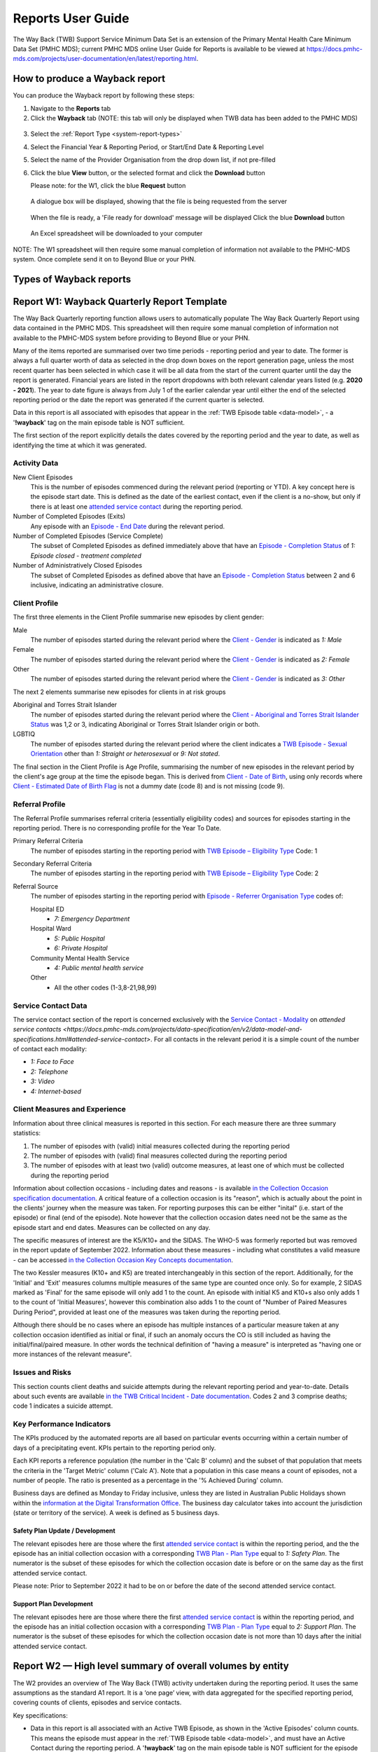 .. _reports-user-docs:

Reports User Guide
==================

The Way Back (TWB) Support Service Minimum Data Set is an extension of the
Primary Mental Health Care Minimum Data Set (PMHC MDS);
current PMHC MDS online User Guide for Reports is available to be viewed at
https://docs.pmhc-mds.com/projects/user-documentation/en/latest/reporting.html.


.. _produce-system-report:

How to produce a Wayback report
^^^^^^^^^^^^^^^^^^^^^^^^^^^^^^^

You can produce the Wayback report by following these steps:

1. Navigate to the **Reports** tab
2. Click the **Wayback** tab (NOTE: this tab will only be displayed when TWB data has been added to the PMHC MDS)

.. figure:: screen-shots/reports-system.png
   :alt: Reports tab View

3. Select the :ref:`Report Type <system-report-types>`
4. Select the Financial Year & Reporting Period, or Start/End Date & Reporting Level
5. Select the name of the Provider Organisation from the drop down list, if not pre-filled
6. Click the blue **View** button, or the selected format and click the **Download** button

   Please note: for the W1, click the blue **Request** button

.. figure:: screen-shots/reports-system-completed.png
   :alt: Reports tab View

   A dialogue box will be displayed, showing that the file is being requested from the server

.. figure:: screen-shots/reports-message-requesting.png
   :alt: PMHC MDS File Selected

   When the file is ready, a 'File ready for download' message will be displayed
   Click the blue **Download** button

.. figure:: screen-shots/reports-message-download.png
   :alt: PMHC MDS File Selected

   An Excel spreadsheet will be downloaded to your computer

NOTE: The W1 spreadsheet will then require some manual completion of information
not available to the PMHC-MDS system. Once complete send it on to Beyond Blue or
your PHN.


.. _system-report-types:

Types of Wayback reports
^^^^^^^^^^^^^^^^^^^^^^^^

.. contents::
   :local:
   :depth: 2

.. _category-w1:

Report W1: Wayback Quarterly Report Template
^^^^^^^^^^^^^^^^^^^^^^^^^^^^^^^^^^^^^^^^^^^^

The Way Back Quarterly reporting function allows users to automatically populate
The Way Back Quarterly Report using data contained in the PMHC MDS. This spreadsheet
will then require some manual completion of information not available to the
PMHC-MDS system before providing to Beyond Blue or your PHN.

Many of the items reported are summarised over two time periods - reporting
period and year to date. The former is always a full quarter worth of data
as selected in the drop down boxes on the report generation page, unless the
most recent quarter has been selected in which case it will be all data from
the start of the current quarter until the day the report is generated.
Financial years are listed in the report dropdowns with both relevant calendar
years listed (e.g. **2020 - 2021**). The year to date figure is always from
July 1 of the earlier calendar year until either the end of the selected
reporting period or the date the report was generated if the current quarter
is selected.

Data in this report is all associated with episodes that appear in the :ref:`TWB Episode table <data-model>`, - a '**!wayback**' tag on the main episode table is NOT sufficient.

The first section of the report explicitly details the dates covered by the
reporting period and the year to date, as well as identifying the time at which
it was generated.

Activity Data
"""""""""""""

New Client Episodes
  This is the number of episodes commenced during the relevant period
  (reporting or YTD). A key concept here is the episode start date. This is
  defined as the date of the earliest contact, even if the client is a no-show,
  but only if there is at least one `attended service contact <https://docs.pmhc-mds.com/projects/data-specification/en/v2/data-model-and-specifications.html#attended-service-contact>`_
  during the reporting period.

Number of Completed Episodes (Exits)
  Any episode with an
  `Episode - End Date <https://docs.pmhc-mds.com/projects/data-specification/en/v2/data-model-and-specifications.html#episode-end-date>`_
  during the relevant period.

Number of Completed Episodes (Service Complete)
  The subset of Completed Episodes as defined immediately above that have an
  `Episode - Completion Status <https://docs.pmhc-mds.com/projects/data-specification/en/latest/data-model-and-specifications.html#episode-completion-status>`_
  of  `1: Episode closed - treatment completed`

Number of Administratively Closed Episodes
  The subset of Completed Episodes as defined above that have an
  `Episode - Completion Status <https://docs.pmhc-mds.com/projects/data-specification/en/latest/data-model-and-specifications.html#episode-completion-status>`_
  between 2 and 6 inclusive, indicating an administrative closure.

Client Profile
""""""""""""""

The first three elements in the Client Profile summarise new episodes by client
gender:

Male
  The number of episodes started during the relevant period where the
  `Client - Gender <https://docs.pmhc-mds.com/projects/data-specification/en/latest/data-model-and-specifications.html#episode-completion-status>`_
  is indicated as `1: Male`

Female
  The number of episodes started during the relevant period where the
  `Client - Gender <https://docs.pmhc-mds.com/projects/data-specification/en/latest/data-model-and-specifications.html#episode-completion-status>`_
  is indicated as `2: Female`

Other
  The number of episodes started during the relevant period where the
  `Client - Gender <https://docs.pmhc-mds.com/projects/data-specification/en/latest/data-model-and-specifications.html#episode-completion-status>`_
  is indicated as `3: Other`

The next 2 elements summarise new episodes for clients in at risk groups

Aboriginal and Torres Strait Islander
  The number of episodes started during the relevant period where the
  `Client - Aboriginal and Torres Strait Islander Status <https://docs.pmhc-mds.com/projects/data-specification/en/latest/data-model-and-specifications.html#client-aboriginal-and-torres-strait-islander-status>`_
  was 1,2 or 3, indicating Aboriginal or Torres Strait Islander origin or both.

LGBTIQ
  The number of episodes started during the relevant period where the client
  indicates a `TWB Episode - Sexual Orientation <https://docs.pmhc-mds.com/projects/data-specification-wayback/en/v3/data-specification/data-model-and-specifications.html#twb-episode-sexual-orientation>`_
  other than `1: Straight or heterosexual` or `9: Not stated`.

The final section in the Client Profile is Age Profile, summarising the number
of new episodes in the relevant period by the client's age group at the time
the episode began. This is derived from `Client - Date of Birth <https://docs.pmhc-mds.com/projects/data-specification/en/latest/data-model-and-specifications.html#client-date-of-birth>`_,
using only records where `Client - Estimated Date of Birth Flag <https://docs.pmhc-mds.com/projects/data-specification/en/latest/data-model-and-specifications.html#client-estimated-date-of-birth-flag>`_
is not a dummy date (code 8) and is not missing (code 9).

Referral Profile
""""""""""""""""

The Referral Profile summarises referral criteria (essentially eligibility
codes) and sources for episodes starting in the reporting period. There is
no corresponding profile for the Year To Date.

Primary Referral Criteria
  The number of episodes starting in the reporting period with
  `TWB Episode – Eligibility Type <https://docs.pmhc-mds.com/projects/data-specification-wayback/en/v3/data-specification/data-model-and-specifications.html#twb-episode-eligibility-type>`_
  Code: 1

Secondary Referral Criteria
  The number of episodes starting in the reporting period with
  `TWB Episode – Eligibility Type <https://docs.pmhc-mds.com/projects/data-specification-wayback/en/v3/data-specification/data-model-and-specifications.html#twb-episode-eligibility-type>`_
  Code: 2

Referral Source
  The number of episodes starting in the reporting period with
  `Episode - Referrer Organisation Type <https://docs.pmhc-mds.com/projects/data-specification/en/v2/data-model-and-specifications.html#episode-referrer-organisation-type>`_
  codes of:

  Hospital ED
    * `7: Emergency Department`

  Hospital Ward
    * `5: Public Hospital`
    * `6: Private Hospital`

  Community Mental Health Service
    * `4: Public mental health service`

  Other
    * All the other codes (1-3,8-21,98,99)

Service Contact Data
""""""""""""""""""""

The service contact section of the report is concerned exclusively with the
`Service Contact - Modality <https://docs.pmhc-mds.com/projects/data-specification/en/latest/data-model-and-specifications.html#service-contact-modality)>`_
on `attended service contacts <https://docs.pmhc-mds.com/projects/data-specification/en/v2/data-model-and-specifications.html#attended-service-contact>`.
For all contacts in the relevant period it is a simple count of the number of
contact each modality:

* `1: Face to Face`
* `2: Telephone`
* `3: Video`
* `4: Internet-based`

Client Measures and Experience
""""""""""""""""""""""""""""""

Information about three clinical measures is reported in this section. For each
measure there are three summary statistics:

1. The number of episodes with (valid) initial measures collected during the
   reporting period
2. The number of episodes with (valid) final measures collected during the
   reporting period
3. The number of episodes with at least two (valid) outcome measures, at least one
   of which must be collected during the reporting period

Information about collection occasions - including dates and reasons - is
available `in the Collection Occasion specification documentation <https://docs.pmhc-mds.com/projects/data-specification-wayback/en/v3/data-specification/data-model-and-specifications.html#collection-occasion>`_.
A critical feature of a collection occasion is its "reason", which is actually
about the point in the clients' journey when the measure was taken. For
reporting purposes this can be either "inital" (i.e. start of the episode) or
final (end of the episode). Note however that the collection occasion dates
need not be the same as the episode start and end dates. Measures can be
collected on any day.

The specific measures of interest are the K5/K10+ and the SIDAS. The WHO-5 was formerly reported but was removed in the report update of September 2022.
Information about these measures - including what constitutes a valid measure
- can be accessed `in the Collection Occasion Key Concepts documentation <https://docs.pmhc-mds.com/projects/data-specification-wayback/en/v3/data-specification/key-concepts.html#collection-occasion>`_.

The two Kessler measures (K10+ and K5) are treated interchangeably in this section of the report.
Additionally, for the 'Initial' and 'Exit' measures columns multiple measures of the same type are counted once only.
So for example, 2 SIDAS marked as 'Final' for the same episode will only add 1 to the count. An episode with initial K5 and K10+s also only adds 1 to the count of 'Initial Measures', however this combination also adds 1 to the count of "Number of Paired Measures During Period", provided at least one of the measures was taken during the reporting period.

Although there should be no cases where an episode has multiple instances of
a particular measure taken at any collection occasion identified as initial
or final, if such an anomaly occurs the CO is still included as having the
initial/final/paired measure. In other words the technical definition of
"having a measure" is interpreted as "having one or more instances of the
relevant measure".

Issues and Risks
""""""""""""""""

This section counts client deaths and suicide attempts during the relevant
reporting period and year-to-date. Details about such events are available
`in the TWB Critical Incident - Date documentation <https://docs.pmhc-mds.com/projects/data-specification-wayback/en/v3/data-specification/data-model-and-specifications.html?highlight=critical%20incidents#twb-critical-incident-type>`_.
Codes 2 and 3 comprise deaths; code 1 indicates a suicide attempt.

Key Performance Indicators
""""""""""""""""""""""""""

The KPIs produced by the automated reports are all based on particular events
occurring within a certain number of days of a precipitating event. KPIs
pertain to the reporting period only.

Each KPI reports a reference population (the number in the 'Calc B' column)
and the subset of that population that meets the criteria in the 'Target Metric'
column ('Calc A'). Note that a population in this case means a count of
episodes, not a number of people.  The ratio is presented as a percentage
in the '% Achieved During' column.

Business days are defined as Monday to Friday inclusive, unless they are
listed in Australian Public Holidays shown within the
`information at the Digital Transformation Office <https://data.gov.au/dataset/ds-dga-b1bc6077-dadd-4f61-9f8c-002ab2cdff10/details?q=>`_.
The business day calculator takes into account the jurisdiction (state or
territory of the service). A week is defined as 5 business days.

Safety Plan Update / Development
--------------------------------

The relevant episodes here are those where the first `attended service contact <https://docs.pmhc-mds.com/projects/data-specification/en/v2/data-model-and-specifications.html#attended-service-contact>`_
is within the reporting period, and the the episode has an initial
collection occasion with a corresponding
`TWB Plan - Plan Type <https://docs.pmhc-mds.com/projects/data-specification-wayback/en/v3/data-specification/data-model-and-specifications.html#twb-plan-plan-type>`_
equal to `1: Safety Plan`. The numerator is the subset of these episodes for
which the collection occasion date is before or on the same day as the first
attended service contact. 

Please note: Prior to September 2022 it had to be on or before the date of the second attended service contact.

Support Plan Development
------------------------

The relevant episodes here are those where there the first `attended service contact <https://docs.pmhc-mds.com/projects/data-specification/en/v2/data-model-and-specifications.html#attended-service-contact>`_
is within the reporting period, and the episode has an initial
collection occasion with a corresponding
`TWB Plan - Plan Type <https://docs.pmhc-mds.com/projects/data-specification-wayback/en/v3/data-specification/data-model-and-specifications.html#twb-plan-plan-type>`_
equal to `2: Support Plan`. The numerator is the subset of these episodes for
which the collection occasion date is not more than 10 days after the initial
attended service contact.

.. _category-w2:

Report W2 — High level summary of overall volumes by entity
^^^^^^^^^^^^^^^^^^^^^^^^^^^^^^^^^^^^^^^^^^^^^^^^^^^^^^^^^^^

The W2 provides an overview of The Way Back (TWB) activity undertaken during the reporting period. It uses the same assumptions as the standard A1 report. It is a ‘one page’ view, with data aggregated for the specified reporting period, covering counts of clients, episodes and service contacts.

Key specifications:

* Data in this report is all associated with an Active TWB Episode, as shown in the 'Active Episodes' column counts. This means the episode must appear in the :ref:`TWB Episode table <data-model>`, and must have an Active Contact during the reporting period. A '**!wayback**' tag on the main episode table is NOT sufficient for the episode to be included in this report.
* The 'Active Contacts' column counts all the `Attended Service Contacts <https://docs.pmhc-mds.com/projects/data-specification/en/v2/data-model-and-specifications.html#attended-service-contact>`_ (i.e. non-no show) that occurred during the reporting period that were associated with an Active TWB Episode.
* The 'Active Clients' column counts the number of unique clients who were the recipient of services delivered as part of an Active TWB Episode.

.. _category-w3:

Report W3 - Data Quality Report: Missing TWB Episode data
^^^^^^^^^^^^^^^^^^^^^^^^^^^^^^^^^^^^^^^^^^^^^^^^^^^^^^^^^

The W3 is a summary The Way Back (TWB) format report that provides a simple listing of missing/invalid data rates for relevant TWB Episode data elements. It is analogous to the `standard A4 report <https://docs.pmhc-mds.com/projects/user-documentation/en/latest/reporting.html#a4-data-quality-report-missing-and-invalid-episode-data>`_ that deals with the standard PMHC Episode elements with missing data.

Key specifications:

* As for the W2, data in this report is all associated with an Active TWB Episode; however, for this report there is slightly tighter criteria regarding what it means to be active. Rather than the usual one or more `attended service contact <https://docs.pmhc-mds.com/projects/data-specification/en/v2/data-model-and-specifications.html#attended-service-contact>`_ during the reporting period, for the W3 and W4, there must be at least TWO such contacts (i.e. non-no shows) during the reporting period). The episode must appear in the :ref:`TWB Episode table <data-model>`. This number is reported in the column labelled 'Number of active episodes in period'.
* The 'Number of active episodes with missing data' column counts, separately for each of the TWB Episode record elements, how many episodes have the pertinent missing value code. For the elements "Method of Suicide Attempt" and "Primary Nominated Professional", 'Other' (code 98) is counted as a missing value as well as 'Not stated/Inadequately described' (code 99).
* The '% Missing Data' column is a simple percentage of the active episodes that have missing data, calculated from the preceding two columns.


.. _category-w4:

Report W4 - Data Quality Report: Missing TWB Needs Identification and Recommendation Outs
^^^^^^^^^^^^^^^^^^^^^^^^^^^^^^^^^^^^^^^^^^^^^^^^^^^^^^^^^^^^^^^^^^^^^^^^^^^^^^^^^^^^^^^^^

The W4 is a summary The Way Back (TWB) format report that provides a simple listing of missing/invalid data rates for relevant TWB Needs Identification and TWB Recommendation Outs data elements. It does the same job for these elements as the W3 does for TWB Episode data elements, and uses the same assumptions.
Key specifications:

* As for the W2, data in this report is all associated with an Active TWB Episode; however, for this report there is slightly tighter criteria regarding what it means to be active. Rather than the usual one or more `attended service contact <https://docs.pmhc-mds.com/projects/data-specification/en/v2/data-model-and-specifications.html#attended-service-contact>`_ during the reporting period, for the W3 and W4, there must be at least TWO such contacts (i.e. non-no shows) during the reporting period). The episode must appear in the :ref:`TWB Episode table <data-model>`. This number is reported in the column labelled 'Number of active episodes in period'.
* The 'Number of active episodes with missing data' column counts, separately for each of the TWB Episode record elements, how many episodes have the pertinent missing value code. For both elements "Needs Identification" and "Recommendation Out", 'Other' (code 98) is counted as a missing value as well as 'Not stated/Inadequately described' (code 99).
* The '% Missing Data' column is a simple percentage of the active episodes that have missing data, calculated from the preceding two columns.
